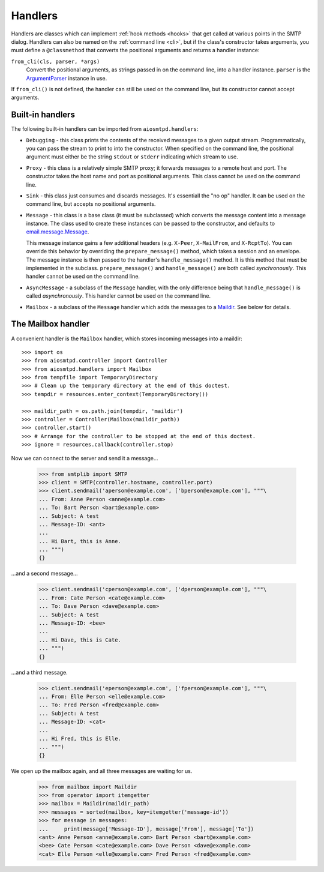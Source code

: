 ==========
 Handlers
==========

Handlers are classes which can implement :ref:`hook methods <hooks>` that get
called at various points in the SMTP dialog.  Handlers can also be named on
the :ref:`command line <cli>`, but if the class's constructor takes arguments,
you must define a ``@classmethod`` that converts the positional arguments and
returns a handler instance:

``from_cli(cls, parser, *args)``
    Convert the positional arguments, as strings passed in on the command
    line, into a handler instance.  ``parser`` is the ArgumentParser_ instance
    in use.

If ``from_cli()`` is not defined, the handler can still be used on the command
line, but its constructor cannot accept arguments.


Built-in handlers
=================

The following built-in handlers can be imported from ``aiosmtpd.handlers``:

* ``Debugging`` - this class prints the contents of the received messages to a
  given output stream.  Programmatically, you can pass the stream to print to
  into the constructor.  When specified on the command line, the positional
  argument must either be the string ``stdout`` or ``stderr`` indicating which
  stream to use.

* ``Proxy`` - this class is a relatively simple SMTP proxy; it forwards
  messages to a remote host and port.  The constructor takes the host name and
  port as positional arguments.  This class cannot be used on the command
  line.

* ``Sink`` - this class just consumes and discards messages.  It's essentiall
  the "no op" handler.  It can be used on the command line, but accepts no
  positional arguments.

* ``Message`` - this class is a base class (it must be subclassed) which
  converts the message content into a message instance.  The class used to
  create these instances can be passed to the constructor, and defaults to
  `email.message.Message`_.

  This message instance gains a few additional headers (e.g. ``X-Peer``,
  ``X-MailFrom``, and ``X-RcptTo``).  You can override this behavior by
  overriding the ``prepare_message()`` method, which takes a session and an
  envelope.  The message instance is then passed to the handler's
  ``handle_message()`` method.  It is this method that must be implemented in
  the subclass.  ``prepare_message()`` and ``handle_message()`` are both
  called *synchronously*.  This handler cannot be used on the command line.

* ``AsyncMessage`` - a subclass of the ``Message`` handler, with the only
  difference being that ``handle_message()`` is called *asynchronously*.  This
  handler cannot be used on the command line.

* ``Mailbox`` - a subclass of the ``Message`` handler which adds the messages
  to a Maildir_.  See below for details.


The Mailbox handler
===================

A convenient handler is the ``Mailbox`` handler, which stores incoming
messages into a maildir::

    >>> import os
    >>> from aiosmtpd.controller import Controller
    >>> from aiosmtpd.handlers import Mailbox
    >>> from tempfile import TemporaryDirectory
    >>> # Clean up the temporary directory at the end of this doctest.
    >>> tempdir = resources.enter_context(TemporaryDirectory())

    >>> maildir_path = os.path.join(tempdir, 'maildir')
    >>> controller = Controller(Mailbox(maildir_path))
    >>> controller.start()
    >>> # Arrange for the controller to be stopped at the end of this doctest.
    >>> ignore = resources.callback(controller.stop)

Now we can connect to the server and send it a message...

    >>> from smtplib import SMTP
    >>> client = SMTP(controller.hostname, controller.port)
    >>> client.sendmail('aperson@example.com', ['bperson@example.com'], """\
    ... From: Anne Person <anne@example.com>
    ... To: Bart Person <bart@example.com>
    ... Subject: A test
    ... Message-ID: <ant>
    ...
    ... Hi Bart, this is Anne.
    ... """)
    {}

...and a second message...

    >>> client.sendmail('cperson@example.com', ['dperson@example.com'], """\
    ... From: Cate Person <cate@example.com>
    ... To: Dave Person <dave@example.com>
    ... Subject: A test
    ... Message-ID: <bee>
    ...
    ... Hi Dave, this is Cate.
    ... """)
    {}

...and a third message.

    >>> client.sendmail('eperson@example.com', ['fperson@example.com'], """\
    ... From: Elle Person <elle@example.com>
    ... To: Fred Person <fred@example.com>
    ... Subject: A test
    ... Message-ID: <cat>
    ...
    ... Hi Fred, this is Elle.
    ... """)
    {}

We open up the mailbox again, and all three messages are waiting for us.

    >>> from mailbox import Maildir
    >>> from operator import itemgetter
    >>> mailbox = Maildir(maildir_path)
    >>> messages = sorted(mailbox, key=itemgetter('message-id'))
    >>> for message in messages:
    ...     print(message['Message-ID'], message['From'], message['To'])
    <ant> Anne Person <anne@example.com> Bart Person <bart@example.com>
    <bee> Cate Person <cate@example.com> Dave Person <dave@example.com>
    <cat> Elle Person <elle@example.com> Fred Person <fred@example.com>



.. _ArgumentParser: https://docs.python.org/3/library/argparse.html#argumentparser-objects
.. _`email.message.Message`: https://docs.python.org/3/library/email.compat32-message.html#email.message.Message
.. _Maildir: https://docs.python.org/3/library/mailbox.html#maildir
